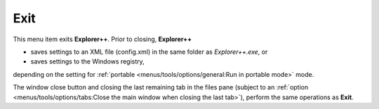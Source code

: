Exit
----

This menu item exits **Explorer++**. Prior to closing, **Explorer++**

- saves settings to an XML file (config.xml) in the same folder as
  *Explorer++.exe*, or
- saves settings to the Windows registry,

depending on the setting for :ref:`portable
<menus/tools/options/general:Run in portable mode>` mode.

The window close button and closing the last remaining tab in the files
pane (subject to an :ref:`option <menus/tools/options/tabs:Close the
main window when closing the last tab>`), perform the same operations as
**Exit**.